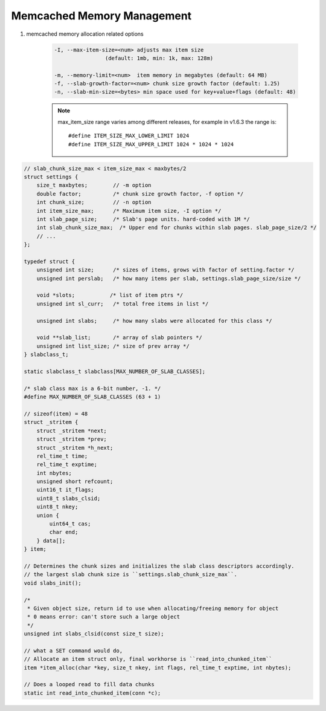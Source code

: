 Memcached Memory Management
===========================

#. memcached memory allocation related options

    .. code-block:: sh

        -I, --max-item-size=<num> adjusts max item size
                        (default: 1mb, min: 1k, max: 128m)

        -m, --memory-limit=<num>  item memory in megabytes (default: 64 MB)
        -f, --slab-growth-factor=<num> chunk size growth factor (default: 1.25)
        -n, --slab-min-size=<bytes> min space used for key+value+flags (default: 48)

    .. note::

        max_item_size range varies among different releases,
        for example in v1.6.3 the range is::

            #define ITEM_SIZE_MAX_LOWER_LIMIT 1024
            #define ITEM_SIZE_MAX_UPPER_LIMIT 1024 * 1024 * 1024


.. code-block:: c

    // slab_chunk_size_max < item_size_max < maxbytes/2
    struct settings {
        size_t maxbytes;        // -m option
        double factor;          /* chunk size growth factor, -f option */
        int chunk_size;         // -n option
        int item_size_max;      /* Maximum item size, -I option */
        int slab_page_size;     /* Slab's page units. hard-coded with 1M */
        int slab_chunk_size_max;  /* Upper end for chunks within slab pages. slab_page_size/2 */
        // ...
    };

    typedef struct {
        unsigned int size;      /* sizes of items, grows with factor of setting.factor */
        unsigned int perslab;   /* how many items per slab, settings.slab_page_size/size */

        void *slots;           /* list of item ptrs */
        unsigned int sl_curr;   /* total free items in list */

        unsigned int slabs;     /* how many slabs were allocated for this class */

        void **slab_list;       /* array of slab pointers */
        unsigned int list_size; /* size of prev array */
    } slabclass_t;

    static slabclass_t slabclass[MAX_NUMBER_OF_SLAB_CLASSES];

    /* slab class max is a 6-bit number, -1. */
    #define MAX_NUMBER_OF_SLAB_CLASSES (63 + 1)

    // sizeof(item) = 48
    struct _stritem {
        struct _stritem *next;
        struct _stritem *prev;
        struct _stritem *h_next;
        rel_time_t time;
        rel_time_t exptime;
        int nbytes;
        unsigned short refcount;
        uint16_t it_flags;
        uint8_t slabs_clsid;
        uint8_t nkey;
        union {
            uint64_t cas;
            char end;
        } data[];
    } item;

    // Determines the chunk sizes and initializes the slab class descriptors accordingly.
    // the largest slab chunk size is ``settings.slab_chunk_size_max``.
    void slabs_init();

    /*
     * Given object size, return id to use when allocating/freeing memory for object
     * 0 means error: can't store such a large object
     */
    unsigned int slabs_clsid(const size_t size);

    // what a SET command would do,
    // Allocate an item struct only, final workhorse is ``read_into_chunked_item``
    item *item_alloc(char *key, size_t nkey, int flags, rel_time_t exptime, int nbytes);

    // Does a looped read to fill data chunks
    static int read_into_chunked_item(conn *c);
